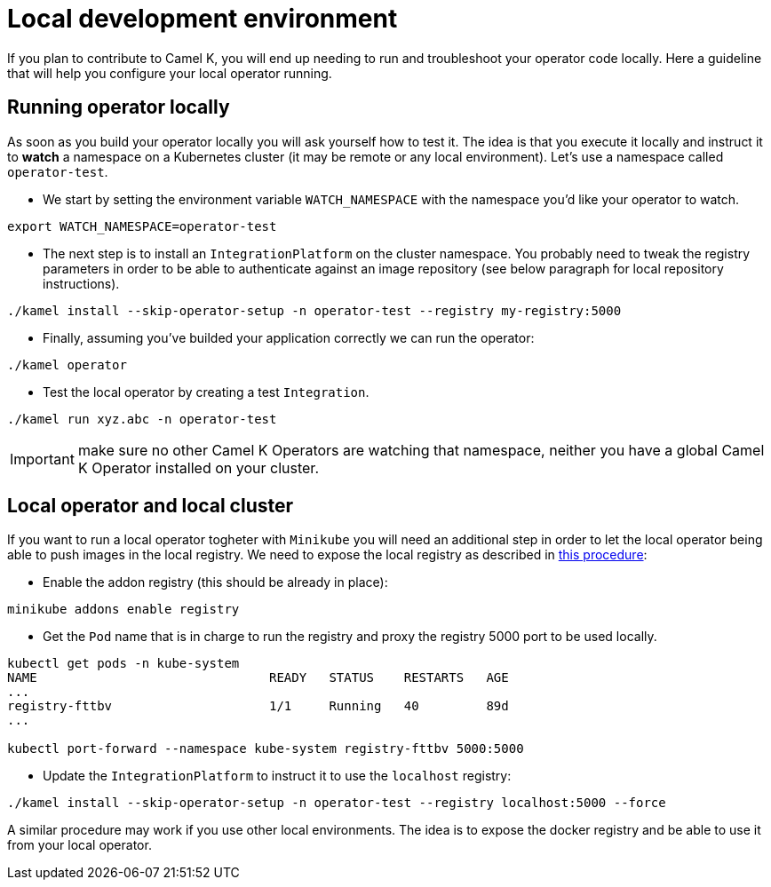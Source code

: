 [[development-environment]]
= Local development environment

If you plan to contribute to Camel K, you will end up needing to run and troubleshoot your operator code locally. Here a guideline that will help you configure your local operator running.

[[local-operator]]
== Running operator locally

As soon as you build your operator locally you will ask yourself how to test it. The idea is that you execute it locally and instruct it to **watch** a namespace on a Kubernetes cluster (it may be remote or any local environment). Let's use a namespace called ``operator-test``.

* We start by setting the environment variable ``WATCH_NAMESPACE`` with the namespace you'd like your operator to watch.
----
export WATCH_NAMESPACE=operator-test
----

* The next step is to install an ``IntegrationPlatform`` on the cluster namespace. You probably need to tweak the registry parameters in order to be able to authenticate against an image repository (see below paragraph for local repository instructions).
----
./kamel install --skip-operator-setup -n operator-test --registry my-registry:5000
----

* Finally, assuming you've builded your application correctly we can run the operator:
-----
./kamel operator
-----

* Test the local operator by creating a test `Integration`.
-----
./kamel run xyz.abc -n operator-test
-----

IMPORTANT: make sure no other Camel K Operators are watching that namespace, neither you have a global Camel K Operator installed on your cluster.

[[local-minikube]]
== Local operator and local cluster

If you want to run a local operator togheter with ``Minikube`` you will need an additional step in order to let the local operator being able to push images in the local registry. We need to expose the local registry as described in https://minikube.sigs.k8s.io/docs/handbook/registry/#docker-on-windows[this procedure]:

* Enable the addon registry (this should be already in place):
----
minikube addons enable registry
----

* Get the ``Pod`` name that is in charge to run the registry and proxy the registry 5000 port to be used locally.
----
kubectl get pods -n kube-system
NAME                               READY   STATUS    RESTARTS   AGE
...
registry-fttbv                     1/1     Running   40         89d
...

kubectl port-forward --namespace kube-system registry-fttbv 5000:5000
----

* Update the ``IntegrationPlatform`` to instruct it to use the ``localhost`` registry:
----
./kamel install --skip-operator-setup -n operator-test --registry localhost:5000 --force
----

A similar procedure may work if you use other local environments. The idea is to expose the docker registry and be able to use it from your local operator.